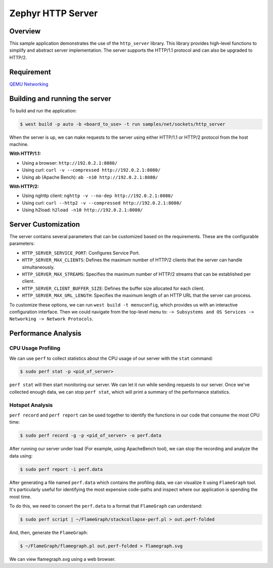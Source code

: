 Zephyr HTTP Server
==================

Overview
--------

This sample application demonstrates the use of the ``http_server`` library. This library provides high-level functions to simplify and abstract server implementation. The server supports the HTTP/1.1 protocol and can also be upgraded to HTTP/2.

Requirement
-----------

`QEMU Networking <https://docs.zephyrproject.org/latest/connectivity/networking/qemu_setup.html#networking-with-qemu>`_

Building and running the server
-------------------------------

To build and run the application:

.. code-block:: bash

   $ west build -p auto -b <board_to_use> -t run samples/net/sockets/http_server

When the server is up, we can make requests to the server using either HTTP/1.1 or HTTP/2 protocol from the host machine.

**With HTTP/1.1:**

- Using a browser: ``http://192.0.2.1:8080/``
- Using curl: ``curl -v --compressed http://192.0.2.1:8080/``
- Using ab (Apache Bench): ``ab -n10 http://192.0.2.1:8080/``

**With HTTP/2:**

- Using nghttp client: ``nghttp -v --no-dep http://192.0.2.1:8080/``
- Using curl: ``curl --http2 -v --compressed http://192.0.2.1:8080/``
- Using h2load: ``h2load -n10 http://192.0.2.1:8080/``

Server Customization
---------------------

The server contains several parameters that can be customized based on the requirements. These are the configurable parameters:

- ``HTTP_SERVER_SERVICE_PORT``: Configures Service Port.

- ``HTTP_SERVER_MAX_CLIENTS``: Defines the maximum number of HTTP/2 clients that the server can handle simultaneously.

- ``HTTP_SERVER_MAX_STREAMS``: Specifies the maximum number of HTTP/2 streams that can be established per client.

- ``HTTP_SERVER_CLIENT_BUFFER_SIZE``: Defines the buffer size allocated for each client.

- ``HTTP_SERVER_MAX_URL_LENGTH``: Specifies the maximum length of an HTTP URL that the server can process.

To customize these options, we can run ``west build -t menuconfig``, which provides us with an interactive configuration interface. Then we could navigate from the top-level menu to: ``-> Subsystems and OS Services -> Networking -> Network Protocols``.

Performance Analysis
--------------------

CPU Usage Profiling
*******************

We can use ``perf`` to collect statistics about the CPU usage of our server with the ``stat`` command:

.. code-block:: bash

   $ sudo perf stat -p <pid_of_server>

``perf stat`` will then start monitoring our server. We can let it run while sending requests to our server. Once we've collected enough data, we can stop ``perf stat``, which will print a summary of the performance statistics.

Hotspot Analysis
****************

``perf record`` and ``perf report`` can be used together to identify the functions in our code that consume the most CPU time:

.. code-block:: bash

   $ sudo perf record -g -p <pid_of_server> -o perf.data

After running our server under load (For example, using ApacheBench tool), we can stop the recording and analyze the data using:

.. code-block:: bash

   $ sudo perf report -i perf.data

After generating a file named ``perf.data`` which contains the profiling data, we can visualize it using ``FlameGraph`` tool. It's particularly useful for identifying the most expensive code-paths and inspect where our application is spending the most time.

To do this, we need to convert the ``perf.data`` to a format that ``FlameGraph`` can understand:

.. code-block:: bash

   $ sudo perf script | ~/FlameGraph/stackcollapse-perf.pl > out.perf-folded

And, then, generate the ``FlameGraph``:

.. code-block:: bash

   $ ~/FlameGraph/flamegraph.pl out.perf-folded > flamegraph.svg

We can view flamegraph.svg using a web browser.
